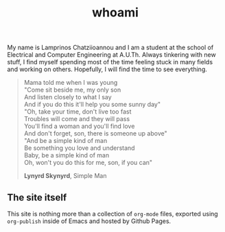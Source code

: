 #+title: whoami
#+properties: notoc

My name is Lamprinos Chatziioannou and I am a student at the school of
Electrical and Computer Engineering at A.U.Th. Always tinkering with new stuff, I
find myself spending most of the time feeling stuck in many fields and working
on others. Hopefully, I will find the time to see everything.

#+begin_quote
Mama told me when I was young\\
"Come sit beside me, my only son\\
And listen closely to what I say\\
And if you do this it'll help you some sunny day"\\

"Oh, take your time, don't live too fast\\
Troubles will come and they will pass\\
You'll find a woman and you'll find love\\
And don't forget, son, there is someone up above"\\

"And be a simple kind of man\\
Be something you love and understand\\
Baby, be a simple kind of man\\
Oh, won't you do this for me, son, if you can"\\


*Lynyrd Skynyrd*, Simple Man
#+end_quote

** The site itself
This site is nothing more than a collection of ~org-mode~ files, exported using
~org-publish~ inside of Emacs and hosted by Github Pages. 

